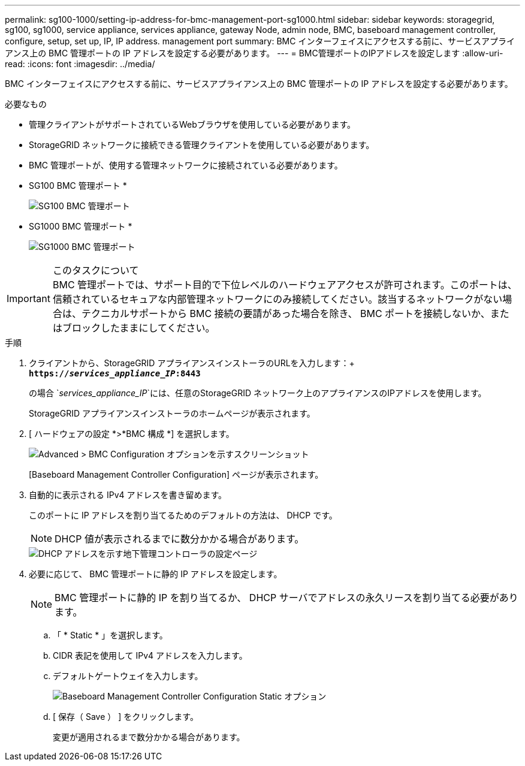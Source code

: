 ---
permalink: sg100-1000/setting-ip-address-for-bmc-management-port-sg1000.html 
sidebar: sidebar 
keywords: storagegrid, sg100, sg1000, service appliance, services appliance, gateway Node, admin node, BMC, baseboard management controller, configure, setup, set up, IP, IP address. management port 
summary: BMC インターフェイスにアクセスする前に、サービスアプライアンス上の BMC 管理ポートの IP アドレスを設定する必要があります。 
---
= BMC管理ポートのIPアドレスを設定します
:allow-uri-read: 
:icons: font
:imagesdir: ../media/


[role="lead"]
BMC インターフェイスにアクセスする前に、サービスアプライアンス上の BMC 管理ポートの IP アドレスを設定する必要があります。

.必要なもの
* 管理クライアントがサポートされているWebブラウザを使用している必要があります。
* StorageGRID ネットワークに接続できる管理クライアントを使用している必要があります。
* BMC 管理ポートが、使用する管理ネットワークに接続されている必要があります。
+
* SG100 BMC 管理ポート *

+
image::../media/sg100_bmc_management_port.png[SG100 BMC 管理ポート]

+
* SG1000 BMC 管理ポート *

+
image::../media/sg1000_bmc_management_port.png[SG1000 BMC 管理ポート]



.このタスクについて

IMPORTANT: BMC 管理ポートでは、サポート目的で下位レベルのハードウェアアクセスが許可されます。このポートは、信頼されているセキュアな内部管理ネットワークにのみ接続してください。該当するネットワークがない場合は、テクニカルサポートから BMC 接続の要請があった場合を除き、 BMC ポートを接続しないか、またはブロックしたままにしてください。

.手順
. クライアントから、StorageGRID アプライアンスインストーラのURLを入力します：+
`*https://_services_appliance_IP_:8443*`
+
の場合 `_services_appliance_IP_`には、任意のStorageGRID ネットワーク上のアプライアンスのIPアドレスを使用します。

+
StorageGRID アプライアンスインストーラのホームページが表示されます。

. [ ハードウェアの設定 *>*BMC 構成 *] を選択します。
+
image::../media/bmc_configuration_page.gif[Advanced > BMC Configuration オプションを示すスクリーンショット]

+
[Baseboard Management Controller Configuration] ページが表示されます。

. 自動的に表示される IPv4 アドレスを書き留めます。
+
このポートに IP アドレスを割り当てるためのデフォルトの方法は、 DHCP です。

+

NOTE: DHCP 値が表示されるまでに数分かかる場合があります。

+
image::../media/bmc_configuration_dhcp_address.gif[DHCP アドレスを示す地下管理コントローラの設定ページ]

. 必要に応じて、 BMC 管理ポートに静的 IP アドレスを設定します。
+

NOTE: BMC 管理ポートに静的 IP を割り当てるか、 DHCP サーバでアドレスの永久リースを割り当てる必要があります。

+
.. 「 * Static * 」を選択します。
.. CIDR 表記を使用して IPv4 アドレスを入力します。
.. デフォルトゲートウェイを入力します。
+
image::../media/bmc_configuration_static_ip.gif[Baseboard Management Controller Configuration Static オプション]

.. [ 保存（ Save ） ] をクリックします。
+
変更が適用されるまで数分かかる場合があります。




